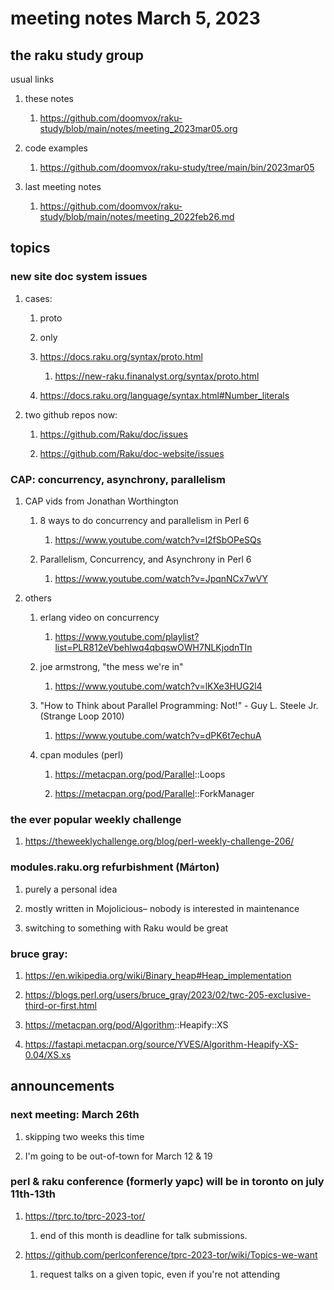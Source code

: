 * meeting notes March 5, 2023
** the raku study group
**** usual links
***** these notes
****** https://github.com/doomvox/raku-study/blob/main/notes/meeting_2023mar05.org

***** code examples
****** https://github.com/doomvox/raku-study/tree/main/bin/2023mar05
***** last meeting notes
****** https://github.com/doomvox/raku-study/blob/main/notes/meeting_2022feb26.md


** topics

*** new site doc system issues
**** cases:
***** proto
***** only
***** https://docs.raku.org/syntax/proto.html
****** https://new-raku.finanalyst.org/syntax/proto.html
***** https://docs.raku.org/language/syntax.html#Number_literals

**** two github repos now:
***** https://github.com/Raku/doc/issues
***** https://github.com/Raku/doc-website/issues

*** CAP: concurrency, asynchrony, parallelism
**** CAP vids from Jonathan Worthington
***** 8 ways to do concurrency and parallelism in Perl 6
****** https://www.youtube.com/watch?v=l2fSbOPeSQs

***** Parallelism, Concurrency, and Asynchrony in Perl 6
****** https://www.youtube.com/watch?v=JpqnNCx7wVY

**** others
***** erlang video on concurrency
****** https://www.youtube.com/playlist?list=PLR812eVbehlwq4qbqswOWH7NLKjodnTIn

***** joe armstrong, "the mess we're in"
****** https://www.youtube.com/watch?v=lKXe3HUG2l4

***** "How to Think about Parallel Programming: Not!" - Guy L. Steele Jr. (Strange Loop 2010)
****** https://www.youtube.com/watch?v=dPK6t7echuA 

***** cpan modules (perl)
****** https://metacpan.org/pod/Parallel::Loops
****** https://metacpan.org/pod/Parallel::ForkManager

*** the ever popular weekly challenge
***** https://theweeklychallenge.org/blog/perl-weekly-challenge-206/


*** modules.raku.org refurbishment (Márton)
**** purely a personal idea
**** mostly written in Mojolicious-- nobody is interested in maintenance
**** switching to something with Raku would be great


*** bruce gray: 
**** https://en.wikipedia.org/wiki/Binary_heap#Heap_implementation
**** https://blogs.perl.org/users/bruce_gray/2023/02/twc-205-exclusive-third-or-first.html
**** https://metacpan.org/pod/Algorithm::Heapify::XS
**** https://fastapi.metacpan.org/source/YVES/Algorithm-Heapify-XS-0.04/XS.xs

** announcements 
*** next meeting: March 26th
**** skipping two weeks this time
**** I'm going to be out-of-town for March 12 & 19

*** perl & raku conference (formerly yapc) will be in toronto on july 11th-13th
**** https://tprc.to/tprc-2023-tor/
***** end of this month is deadline for talk submissions.

**** https://github.com/perlconference/tprc-2023-tor/wiki/Topics-we-want
***** request talks on a given topic, even if you're not attending

